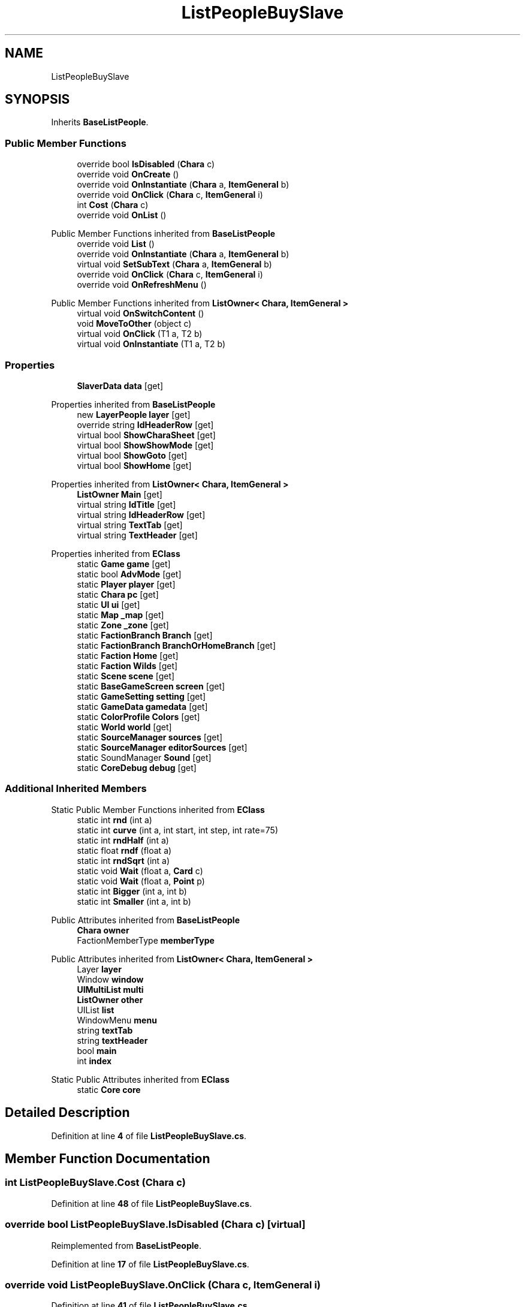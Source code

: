 .TH "ListPeopleBuySlave" 3 "Elin Modding Docs Doc" \" -*- nroff -*-
.ad l
.nh
.SH NAME
ListPeopleBuySlave
.SH SYNOPSIS
.br
.PP
.PP
Inherits \fBBaseListPeople\fP\&.
.SS "Public Member Functions"

.in +1c
.ti -1c
.RI "override bool \fBIsDisabled\fP (\fBChara\fP c)"
.br
.ti -1c
.RI "override void \fBOnCreate\fP ()"
.br
.ti -1c
.RI "override void \fBOnInstantiate\fP (\fBChara\fP a, \fBItemGeneral\fP b)"
.br
.ti -1c
.RI "override void \fBOnClick\fP (\fBChara\fP c, \fBItemGeneral\fP i)"
.br
.ti -1c
.RI "int \fBCost\fP (\fBChara\fP c)"
.br
.ti -1c
.RI "override void \fBOnList\fP ()"
.br
.in -1c

Public Member Functions inherited from \fBBaseListPeople\fP
.in +1c
.ti -1c
.RI "override void \fBList\fP ()"
.br
.ti -1c
.RI "override void \fBOnInstantiate\fP (\fBChara\fP a, \fBItemGeneral\fP b)"
.br
.ti -1c
.RI "virtual void \fBSetSubText\fP (\fBChara\fP a, \fBItemGeneral\fP b)"
.br
.ti -1c
.RI "override void \fBOnClick\fP (\fBChara\fP c, \fBItemGeneral\fP i)"
.br
.ti -1c
.RI "override void \fBOnRefreshMenu\fP ()"
.br
.in -1c

Public Member Functions inherited from \fBListOwner< Chara, ItemGeneral >\fP
.in +1c
.ti -1c
.RI "virtual void \fBOnSwitchContent\fP ()"
.br
.ti -1c
.RI "void \fBMoveToOther\fP (object c)"
.br
.ti -1c
.RI "virtual void \fBOnClick\fP (T1 a, T2 b)"
.br
.ti -1c
.RI "virtual void \fBOnInstantiate\fP (T1 a, T2 b)"
.br
.in -1c
.SS "Properties"

.in +1c
.ti -1c
.RI "\fBSlaverData\fP \fBdata\fP\fR [get]\fP"
.br
.in -1c

Properties inherited from \fBBaseListPeople\fP
.in +1c
.ti -1c
.RI "new \fBLayerPeople\fP \fBlayer\fP\fR [get]\fP"
.br
.ti -1c
.RI "override string \fBIdHeaderRow\fP\fR [get]\fP"
.br
.ti -1c
.RI "virtual bool \fBShowCharaSheet\fP\fR [get]\fP"
.br
.ti -1c
.RI "virtual bool \fBShowShowMode\fP\fR [get]\fP"
.br
.ti -1c
.RI "virtual bool \fBShowGoto\fP\fR [get]\fP"
.br
.ti -1c
.RI "virtual bool \fBShowHome\fP\fR [get]\fP"
.br
.in -1c

Properties inherited from \fBListOwner< Chara, ItemGeneral >\fP
.in +1c
.ti -1c
.RI "\fBListOwner\fP \fBMain\fP\fR [get]\fP"
.br
.ti -1c
.RI "virtual string \fBIdTitle\fP\fR [get]\fP"
.br
.ti -1c
.RI "virtual string \fBIdHeaderRow\fP\fR [get]\fP"
.br
.ti -1c
.RI "virtual string \fBTextTab\fP\fR [get]\fP"
.br
.ti -1c
.RI "virtual string \fBTextHeader\fP\fR [get]\fP"
.br
.in -1c

Properties inherited from \fBEClass\fP
.in +1c
.ti -1c
.RI "static \fBGame\fP \fBgame\fP\fR [get]\fP"
.br
.ti -1c
.RI "static bool \fBAdvMode\fP\fR [get]\fP"
.br
.ti -1c
.RI "static \fBPlayer\fP \fBplayer\fP\fR [get]\fP"
.br
.ti -1c
.RI "static \fBChara\fP \fBpc\fP\fR [get]\fP"
.br
.ti -1c
.RI "static \fBUI\fP \fBui\fP\fR [get]\fP"
.br
.ti -1c
.RI "static \fBMap\fP \fB_map\fP\fR [get]\fP"
.br
.ti -1c
.RI "static \fBZone\fP \fB_zone\fP\fR [get]\fP"
.br
.ti -1c
.RI "static \fBFactionBranch\fP \fBBranch\fP\fR [get]\fP"
.br
.ti -1c
.RI "static \fBFactionBranch\fP \fBBranchOrHomeBranch\fP\fR [get]\fP"
.br
.ti -1c
.RI "static \fBFaction\fP \fBHome\fP\fR [get]\fP"
.br
.ti -1c
.RI "static \fBFaction\fP \fBWilds\fP\fR [get]\fP"
.br
.ti -1c
.RI "static \fBScene\fP \fBscene\fP\fR [get]\fP"
.br
.ti -1c
.RI "static \fBBaseGameScreen\fP \fBscreen\fP\fR [get]\fP"
.br
.ti -1c
.RI "static \fBGameSetting\fP \fBsetting\fP\fR [get]\fP"
.br
.ti -1c
.RI "static \fBGameData\fP \fBgamedata\fP\fR [get]\fP"
.br
.ti -1c
.RI "static \fBColorProfile\fP \fBColors\fP\fR [get]\fP"
.br
.ti -1c
.RI "static \fBWorld\fP \fBworld\fP\fR [get]\fP"
.br
.ti -1c
.RI "static \fBSourceManager\fP \fBsources\fP\fR [get]\fP"
.br
.ti -1c
.RI "static \fBSourceManager\fP \fBeditorSources\fP\fR [get]\fP"
.br
.ti -1c
.RI "static SoundManager \fBSound\fP\fR [get]\fP"
.br
.ti -1c
.RI "static \fBCoreDebug\fP \fBdebug\fP\fR [get]\fP"
.br
.in -1c
.SS "Additional Inherited Members"


Static Public Member Functions inherited from \fBEClass\fP
.in +1c
.ti -1c
.RI "static int \fBrnd\fP (int a)"
.br
.ti -1c
.RI "static int \fBcurve\fP (int a, int start, int step, int rate=75)"
.br
.ti -1c
.RI "static int \fBrndHalf\fP (int a)"
.br
.ti -1c
.RI "static float \fBrndf\fP (float a)"
.br
.ti -1c
.RI "static int \fBrndSqrt\fP (int a)"
.br
.ti -1c
.RI "static void \fBWait\fP (float a, \fBCard\fP c)"
.br
.ti -1c
.RI "static void \fBWait\fP (float a, \fBPoint\fP p)"
.br
.ti -1c
.RI "static int \fBBigger\fP (int a, int b)"
.br
.ti -1c
.RI "static int \fBSmaller\fP (int a, int b)"
.br
.in -1c

Public Attributes inherited from \fBBaseListPeople\fP
.in +1c
.ti -1c
.RI "\fBChara\fP \fBowner\fP"
.br
.ti -1c
.RI "FactionMemberType \fBmemberType\fP"
.br
.in -1c

Public Attributes inherited from \fBListOwner< Chara, ItemGeneral >\fP
.in +1c
.ti -1c
.RI "Layer \fBlayer\fP"
.br
.ti -1c
.RI "Window \fBwindow\fP"
.br
.ti -1c
.RI "\fBUIMultiList\fP \fBmulti\fP"
.br
.ti -1c
.RI "\fBListOwner\fP \fBother\fP"
.br
.ti -1c
.RI "UIList \fBlist\fP"
.br
.ti -1c
.RI "WindowMenu \fBmenu\fP"
.br
.ti -1c
.RI "string \fBtextTab\fP"
.br
.ti -1c
.RI "string \fBtextHeader\fP"
.br
.ti -1c
.RI "bool \fBmain\fP"
.br
.ti -1c
.RI "int \fBindex\fP"
.br
.in -1c

Static Public Attributes inherited from \fBEClass\fP
.in +1c
.ti -1c
.RI "static \fBCore\fP \fBcore\fP"
.br
.in -1c
.SH "Detailed Description"
.PP 
Definition at line \fB4\fP of file \fBListPeopleBuySlave\&.cs\fP\&.
.SH "Member Function Documentation"
.PP 
.SS "int ListPeopleBuySlave\&.Cost (\fBChara\fP c)"

.PP
Definition at line \fB48\fP of file \fBListPeopleBuySlave\&.cs\fP\&.
.SS "override bool ListPeopleBuySlave\&.IsDisabled (\fBChara\fP c)\fR [virtual]\fP"

.PP
Reimplemented from \fBBaseListPeople\fP\&.
.PP
Definition at line \fB17\fP of file \fBListPeopleBuySlave\&.cs\fP\&.
.SS "override void ListPeopleBuySlave\&.OnClick (\fBChara\fP c, \fBItemGeneral\fP i)"

.PP
Definition at line \fB41\fP of file \fBListPeopleBuySlave\&.cs\fP\&.
.SS "override void ListPeopleBuySlave\&.OnCreate ()\fR [virtual]\fP"

.PP
Reimplemented from \fBListOwner< Chara, ItemGeneral >\fP\&.
.PP
Definition at line \fB23\fP of file \fBListPeopleBuySlave\&.cs\fP\&.
.SS "override void ListPeopleBuySlave\&.OnInstantiate (\fBChara\fP a, \fBItemGeneral\fP b)"

.PP
Definition at line \fB33\fP of file \fBListPeopleBuySlave\&.cs\fP\&.
.SS "override void ListPeopleBuySlave\&.OnList ()\fR [virtual]\fP"

.PP
Reimplemented from \fBBaseListPeople\fP\&.
.PP
Definition at line \fB54\fP of file \fBListPeopleBuySlave\&.cs\fP\&.
.SH "Property Documentation"
.PP 
.SS "\fBSlaverData\fP ListPeopleBuySlave\&.data\fR [get]\fP"

.PP
Definition at line \fB8\fP of file \fBListPeopleBuySlave\&.cs\fP\&.

.SH "Author"
.PP 
Generated automatically by Doxygen for Elin Modding Docs Doc from the source code\&.
